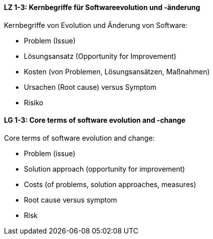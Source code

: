 // tag::DE[]
[[LZ-1-3]]
==== LZ 1-3: Kernbegriffe für Softwareevolution und -änderung

Kernbegriffe von Evolution und Änderung von Software:

* Problem (Issue) 
* Lösungsansatz (Opportunity for Improvement) 
* Kosten (von Problemen, Lösungsansätzen, Maßnahmen) 
* Ursachen (Root cause) versus Symptom
* Risiko


// end::DE[]

// tag::EN[]
[[LG-1-3]]
==== LG 1-3: Core terms of software evolution and -change

Core terms of software evolution and change:

* Problem (issue)
* Solution approach (opportunity for improvement)
* Costs (of problems, solution approaches, measures)
* Root cause versus symptom
* Risk

// end::EN[]
